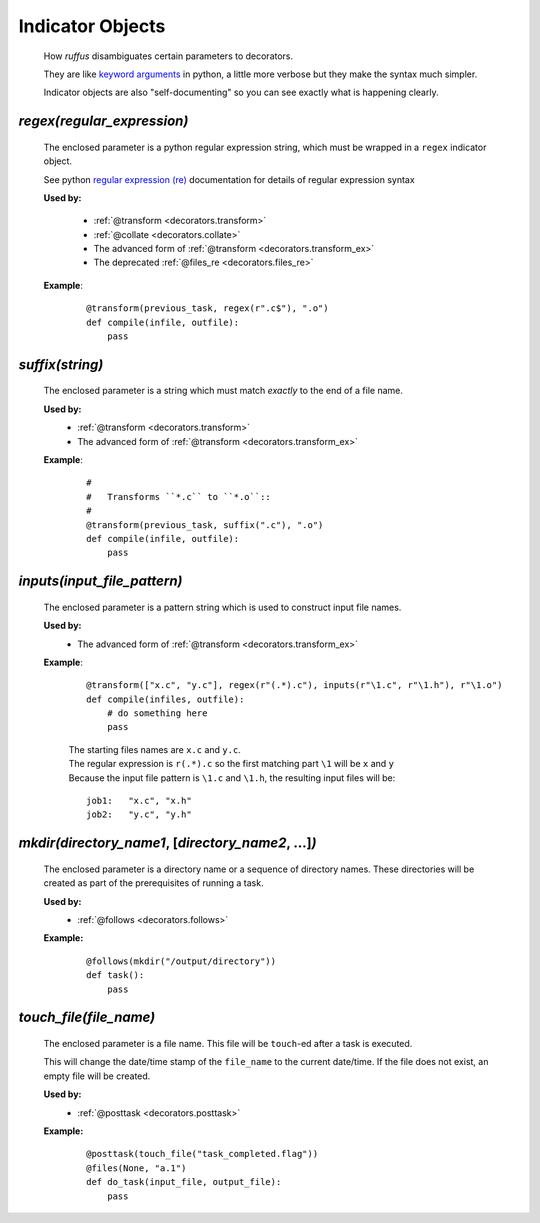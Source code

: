 .. seealso::
    :ref:`Decorators <decorators>`



########################
Indicator Objects
########################

.. _indicator_objects:


    How *ruffus* disambiguates certain parameters to decorators.
    
    They are like `keyword arguments <http://docs.python.org/tutorial/controlflow.html#keyword-arguments>`_ in python, a little more verbose but they make the syntax much simpler.

    Indicator objects are also "self-documenting" so you can see
    exactly what is happening clearly.
    
.. _decorators.regex:

*********************************************
*regex(*\ `regular_expression`\ *)*
*********************************************
    The enclosed parameter is a python regular expression string, 
    which must be wrapped in a ``regex`` indicator object.
    
    See python `regular expression (re) <http://docs.python.org/library/re.html>`_ 
    documentation for details of regular expression syntax


    **Used by:**

        * :ref:`@transform <decorators.transform>`
        * :ref:`@collate <decorators.collate>`
        * The advanced form of :ref:`@transform <decorators.transform_ex>`
        * The deprecated :ref:`@files_re <decorators.files_re>`
   
    **Example**:
        ::
        
            @transform(previous_task, regex(r".c$"), ".o")
            def compile(infile, outfile):
                pass


.. _decorators.suffix:

*********************************************
*suffix(*\ `string`\ *)*
*********************************************
    The enclosed parameter is a string which must match *exactly* to the end
    of a file name.
    

    **Used by:**
        * :ref:`@transform <decorators.transform>`
        * The advanced form of :ref:`@transform <decorators.transform_ex>`
   
    **Example**:
        ::
        
            #
            #   Transforms ``*.c`` to ``*.o``::
            #
            @transform(previous_task, suffix(".c"), ".o")
            def compile(infile, outfile):
                pass

.. _decorators.inputs:

***************************************
*inputs(*\ `input_file_pattern`\ *)*
***************************************
    The enclosed parameter is a pattern string which is used to construct input file
    names. 

    **Used by:**
        * The advanced form of :ref:`@transform <decorators.transform_ex>`
   
    **Example**:
        ::
        
             @transform(["x.c", "y.c"], regex(r"(.*).c"), inputs(r"\1.c", r"\1.h"), r"\1.o")
             def compile(infiles, outfile):
                 # do something here
                 pass
                 
        
        | The starting files names are ``x.c`` and ``y.c``.
        | The regular expression is ``r(.*).c`` so the first matching part 
          ``\1`` will be ``x`` and ``y``
        | Because the input file pattern is ``\1.c`` and ``\1.h``, the resulting input files will be:
        
        ::
        
            job1:   "x.c", "x.h"
            job2:   "y.c", "y.h"
            
.. _decorators.mkdir:

******************************************************************************************
*mkdir(*\ `directory_name1`, [`directory_name2`, ...]\ *)*
******************************************************************************************
    The enclosed parameter is a directory name or a sequence of directory names.
    These directories will be created as part of the prerequisites of running a task.

    **Used by:**
        * :ref:`@follows <decorators.follows>`
        
    **Example:**
        ::
        
            @follows(mkdir("/output/directory"))
            def task():
                pass


.. _decorators.touch_file:


******************************************************************************************
*touch_file(*\ `file_name`\ *)*
******************************************************************************************
    The enclosed parameter is a file name. This file will be ``touch``\ -ed after a 
    task is executed.
        
    This will change the date/time stamp of the ``file_name`` to the current date/time. 
    If the file does not exist, an empty file will be created.
        
    
    **Used by:**
        * :ref:`@posttask <decorators.posttask>`
        
    **Example:**
        ::
        
            @posttask(touch_file("task_completed.flag"))
            @files(None, "a.1")
            def do_task(input_file, output_file):
                pass



